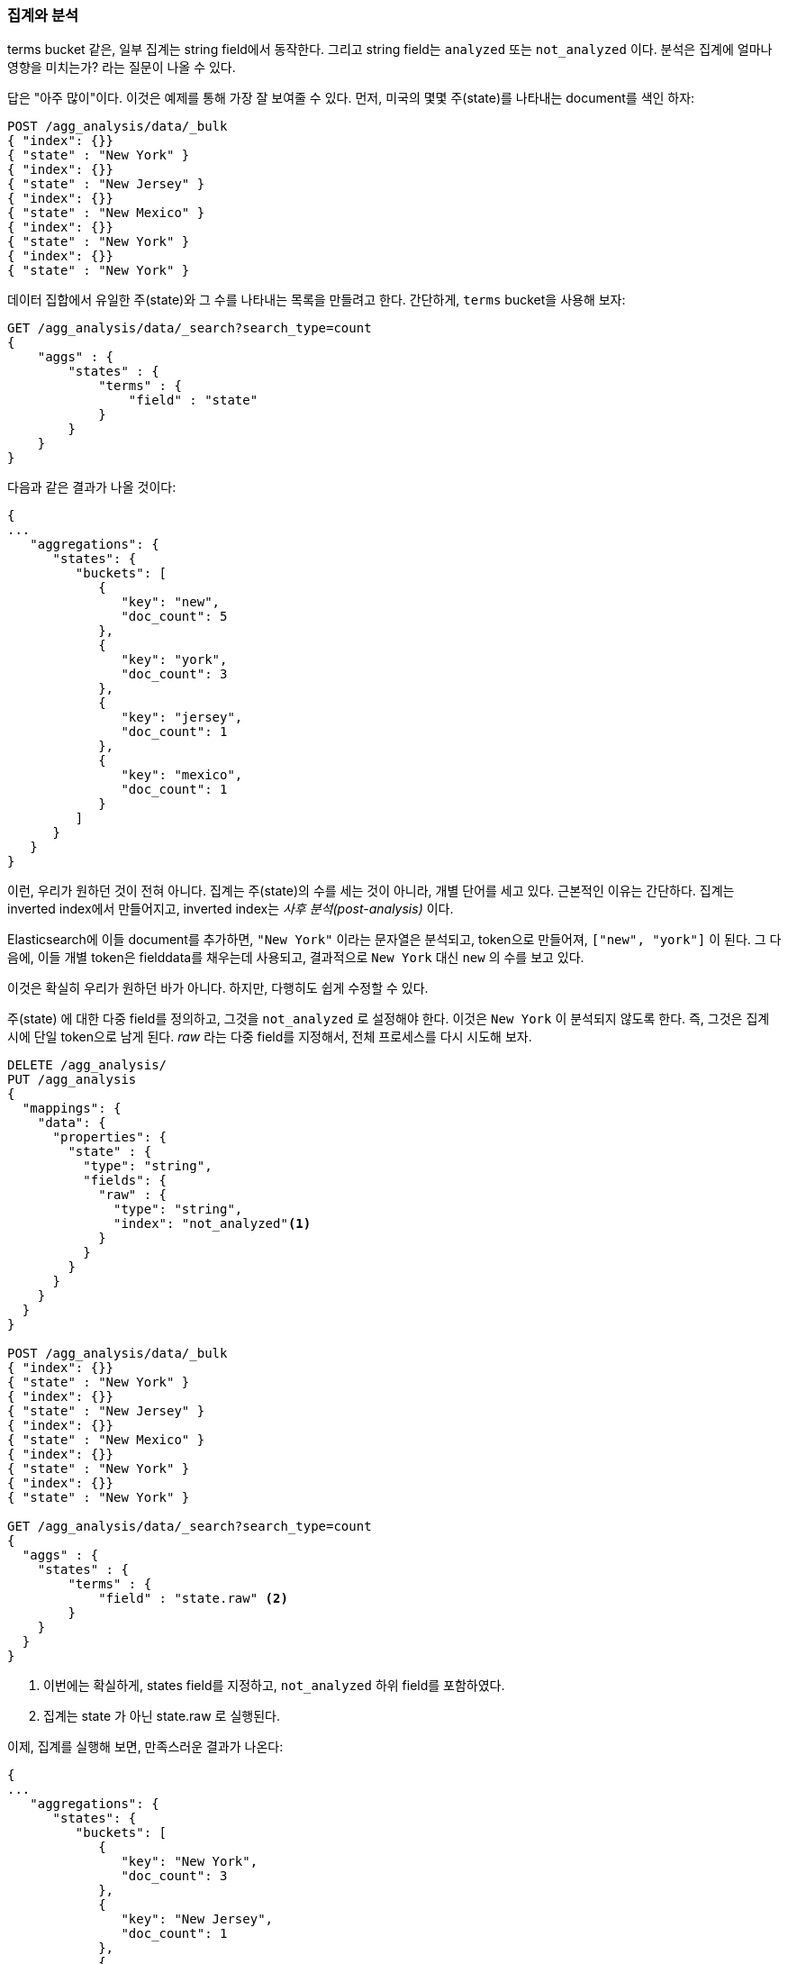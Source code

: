 
[[aggregations-and-analysis]]
=== 집계와 분석

terms bucket 같은, 일부 집계는 ((("analysis", "aggregations and")))((("aggregations", "and analysis")))string field에서 동작한다. 
그리고 string field는 `analyzed` 또는 `not_analyzed` 이다. 분석은 집계에 얼마나 영향을 미치는가? 라는 질문이 나올 수 있다.((("strings", "analyzed or not_analyzed string fields")))((("not_analyzed fields")))((("analyzed fields")))

답은 "아주 많이"이다. 이것은 예제를 통해 가장 잘 보여줄 수 있다. 
먼저, 미국의 몇몇 주(state)를 나타내는 document를 색인 하자:

[source,js]
----
POST /agg_analysis/data/_bulk
{ "index": {}}
{ "state" : "New York" }
{ "index": {}}
{ "state" : "New Jersey" }
{ "index": {}}
{ "state" : "New Mexico" }
{ "index": {}}
{ "state" : "New York" }
{ "index": {}}
{ "state" : "New York" }
----

데이터 집합에서 유일한 주(state)와 그 수를 나타내는 목록을 만들려고 한다. 간단하게, `terms` bucket을 사용해 보자:

[source,js]
----
GET /agg_analysis/data/_search?search_type=count
{
    "aggs" : {
        "states" : {
            "terms" : {
                "field" : "state"
            }
        }
    }
}
----

다음과 같은 결과가 나올 것이다:

[source,js]
----
{
...
   "aggregations": {
      "states": {
         "buckets": [
            {
               "key": "new",
               "doc_count": 5
            },
            {
               "key": "york",
               "doc_count": 3
            },
            {
               "key": "jersey",
               "doc_count": 1
            },
            {
               "key": "mexico",
               "doc_count": 1
            }
         ]
      }
   }
}
----

이런, 우리가 원하던 것이 전혀 아니다. 집계는 주(state)의 수를 세는 것이 아니라, 개별 단어를 세고 있다. 
근본적인 이유는 간단하다. 집계는 inverted index에서 만들어지고, inverted index는 _사후 분석(post-analysis)_ 이다.

Elasticsearch에 이들 document를 추가하면, `"New York"` 이라는 문자열은 분석되고, 
token으로 만들어져, `["new", "york"]` 이 된다. 그 다음에, 이들 개별 token은 fielddata를 채우는데 사용되고, 
결과적으로 `New York` 대신 `new` 의 수를 보고 있다.

이것은 확실히 우리가 원하던 바가 아니다. 하지만, 다행히도 쉽게 수정할 수 있다.

+주(state)+ 에 대한 다중 field를 정의하고, 그것을 `not_analyzed` 로 설정해야 한다. 
이것은 `New York` 이 분석되지 않도록 한다. 즉, 그것은 집계 시에 단일 token으로 남게 된다. 
_raw_ 라는 다중 field를 지정해서, 전체 프로세스를 다시 시도해 보자.

[source,js]
----
DELETE /agg_analysis/
PUT /agg_analysis
{
  "mappings": {
    "data": {
      "properties": {
        "state" : {
          "type": "string",
          "fields": {
            "raw" : {
              "type": "string",
              "index": "not_analyzed"<1>
            }
          }
        }
      }
    }
  }
}

POST /agg_analysis/data/_bulk
{ "index": {}}
{ "state" : "New York" }
{ "index": {}}
{ "state" : "New Jersey" }
{ "index": {}}
{ "state" : "New Mexico" }
{ "index": {}}
{ "state" : "New York" }
{ "index": {}}
{ "state" : "New York" }

GET /agg_analysis/data/_search?search_type=count
{
  "aggs" : {
    "states" : {
        "terms" : {
            "field" : "state.raw" <2>
        }
    }
  }
}
----
<1> 이번에는 확실하게, +states+ field를 지정하고, `not_analyzed` 하위 field를 포함하였다.
<2> 집계는 +state+ 가 아닌 +state.raw+ 로 실행된다.

이제, 집계를 실행해 보면, 만족스러운 결과가 나온다:

[source,js]
----
{
...
   "aggregations": {
      "states": {
         "buckets": [
            {
               "key": "New York",
               "doc_count": 3
            },
            {
               "key": "New Jersey",
               "doc_count": 1
            },
            {
               "key": "New Mexico",
               "doc_count": 1
            }
         ]
      }
   }
}
----

실제로, 이런 문제는 쉽게 찾을 수 있다. 집계는 단순히 이상한 bucket을 반환하고, 
분석 문제를 제기할 것이다. 일반적이지만, 집계에 analyzed field를 사용하려는 경우가 많은 것은 아니다. 
의심이 들면, 둘 모두를 위해, 선택이 가능한 다중 field를 추가하자.((("analyzed fields", "aggregations and")))

==== 높은 cardinality의 메모리에 끼치는 영향

analyzed field의 집계를 피하려는 또 다른 이유가 있다. 높은 cardinality를 가진 field가 fielddata에 로드 되면, 
아주 많은 양의 메모리를 사용한다.((("memory usage", "high-cardinality fields")))((("cardinality", "high-cardinality fields, memory use issues"))) 
분석 프로세스는 흔히 (항상은 아니지만), 아주 많은 token과 많은 유일한 token을 생성한다. 
이것은 field의 전체 cardinality를 증가시키고, 더 많은 메모리 압박에 기여한다.((("analysis", "high-cardinality fields, memory use issues")))

분석의 특정 유형은 메모리에 대해 _매우_ 비우호적이다. ngram 분석 프로세스를 생각해 보자.((("n-grams", "memory use issues associated with"))) 
+New York+ 이라는 단어는 ngram되어, 다음과 같은 token이 된다.

- `ne`
- `ew`
- +w{nbsp}+
- +{nbsp}y+
- `yo`
- `or`
- `rk`

ngram 프로세스가 얼마나 많은 유일한 token을 생성하는지, 특히 텍스트의 단락을 분석하는 경우를 생각해 보자. 
이들을 메모리에 로드되면, 쉽게 힙(heap) 공간을 소모할 수 있다.

그래서, field에서 집계하기 전에, field가 `not_analyzed` 인지 확인하기는 시간을 가지자. 
그리고, analyzed field를 집계해야 한다면, 분석 프로세스가 터무니없는 수의 token을 생성하지 않는지 확인해야 한다.

[TIP]
==================================================

결국, field가 `analyzed` 나 `not_analyzed` 인 것은 중요하지 않다. 
field에 유일한 값이 많을수록(cardinality가 높을수록), 더 많은 메모리가 필요하다. 
모든 유일한 문자열을 메모리에 저장해야 하는 string field에서, 
이것은 특히 그렇다. 문자열이 길수록 더 많은 메모리를 사용한다.

==================================================
